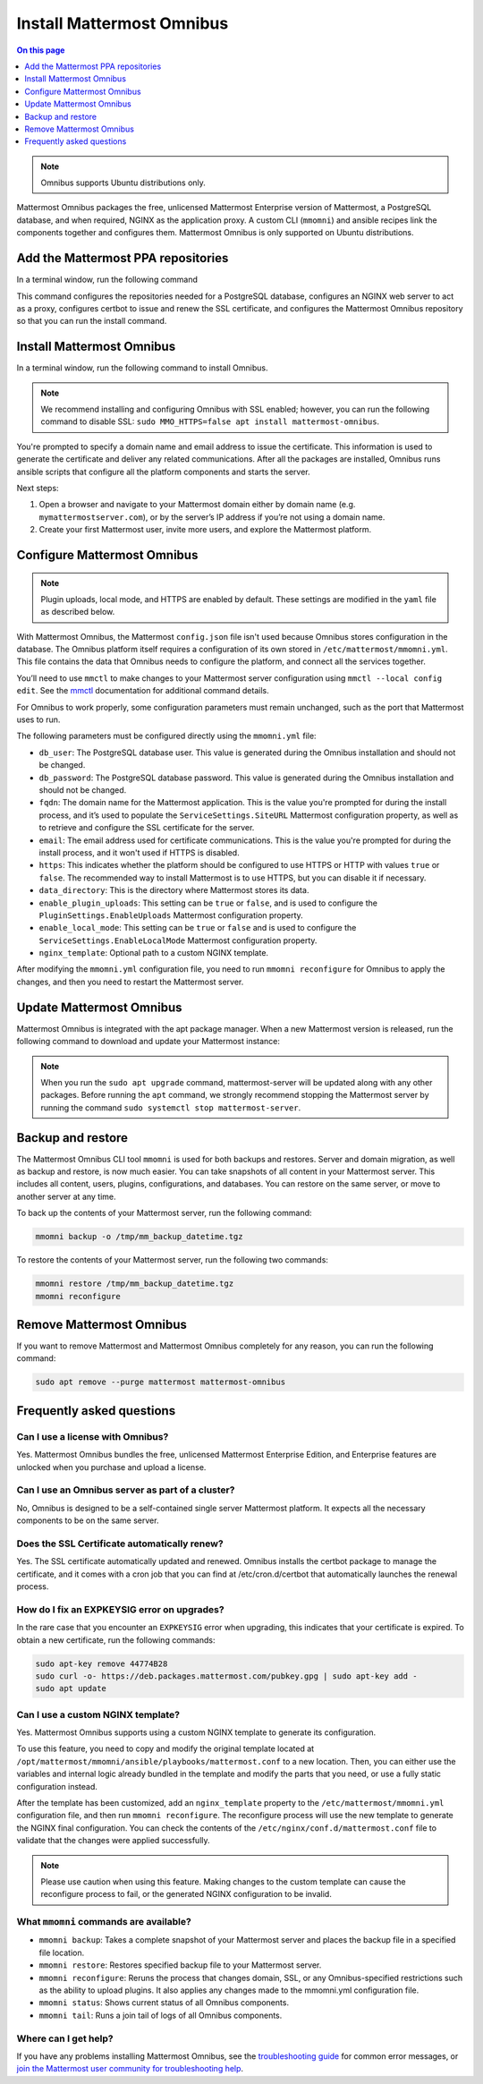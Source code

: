 Install Mattermost Omnibus
==========================

.. raw:: html

  <div class="mm-badge mm-badge--combo">

    <div class="mm-badge__plan-deploy">
      <p>
        <img src="../_static/images/badges/flag_icon.svg" alt="" />
        <span>Available on <a href="https://mattermost.com/pricing/">all plans</a></span>
      </p>
      <p>
        <img src="../_static/images/badges/deployment_icon.svg" alt="" />
        <span><a href="https://mattermost.com/download/">Self-hosted</a> deployments</span>
      </p>
    </div>

    <div class="mm-badge__reqs">
      <h3>Minimum system requirements:</h3>
      <ul>
        <li>Hardware: 1 vCPU/core with 2GB RAM (support for up to 1,000 users)</li>
	<li>Operating System: Ubuntu 18.04 or greater</li>
        <li>Database: PostgreSQL v11+</li>
        <li>Network ports required:
          <ul>
            <li>Application ports 80/443, TLS, TCP Inbound</li>
            <li>Administrator Console port 8065, TLS, TCP Inbound</li>
            <li>SMTP port 10025, TCP/UDP Outbound</li>
          </ul>
        </li>
      </ul>
    </div>

  </div>

.. contents:: On this page
  :backlinks: top
  :local:
  :depth: 1

.. note::

 Omnibus supports Ubuntu distributions only.

Mattermost Omnibus packages the free, unlicensed Mattermost Enterprise version of Mattermost, a PostgreSQL database, and when required, NGINX as the application proxy. A custom CLI (``mmomni``) and ansible recipes link the components together and configures them. Mattermost Omnibus is only supported on Ubuntu distributions. 

Add the Mattermost PPA repositories
-----------------------------------

In a terminal window, run the following command 

.. raw:: html

  <div class="mm-code-copy mm-code-copy--long" data-click-method="Omnibus" data-click-command="Add the Mattermost PPA repositories">

    <div class="mm-code-copy__wrapper">
      <code class="mm-code-copy__text mm-code-copy__trigger" data-click-el="Snippet">
        curl -o- https://deb.packages.mattermost.com/repo-setup.sh | sudo bash
      </code>
      <span class="mm-code-copy__copied-notice">Copied to clipboard</span>
    </div>

    <button class="mm-button mm-code-copy__trigger" data-click-el="Button">
      <svg aria-hidden="true" width="17" height="18" viewBox="0 0 17 18" fill="none" xmlns="http://www.w3.org/2000/svg"><rect x="0.5" y="0.5" width="10.2972" height="10.8284" rx="0.5" stroke="white"/><rect x="6.1489" y="6.41418" width="10.2972" height="10.8284" rx="0.5" stroke="white"/></svg>
      <span>Copy to clipboard<span>
    </button>

  </div>

This command configures the repositories needed for a PostgreSQL database, configures an NGINX web server to act as a proxy, configures certbot to issue and renew the SSL certificate, and configures the Mattermost Omnibus repository so that you can run the install command.

Install Mattermost Omnibus
---------------------------

In a terminal window, run the following command to install Omnibus.

.. raw:: html

  <div class="mm-code-copy" data-click-method="Omnibus" data-click-command="Install Mattermost Omnibus">

    <div class="mm-code-copy__wrapper">
      <code class="mm-code-copy__text mm-code-copy__trigger" data-click-el="Snippet">
        sudo apt install mattermost-omnibus -y
      </code>
      <span class="mm-code-copy__copied-notice">Copied to clipboard</span>
    </div>

    <button class="mm-button mm-code-copy__trigger" data-click-el="Button">
      <svg aria-hidden="true" width="17" height="18" viewBox="0 0 17 18" fill="none" xmlns="http://www.w3.org/2000/svg"><rect x="0.5" y="0.5" width="10.2972" height="10.8284" rx="0.5" stroke="white"/><rect x="6.1489" y="6.41418" width="10.2972" height="10.8284" rx="0.5" stroke="white"/></svg>
      <span>Copy to clipboard<span>
    </button>

  </div>

.. note::

  We recommend installing and configuring Omnibus with SSL enabled; however, you can run the following command to disable SSL: ``sudo MMO_HTTPS=false apt install mattermost-omnibus``.

You're prompted to specify a domain name and email address to issue the certificate. This information is used to generate the certificate and deliver any related communications. After all the packages are installed, Omnibus runs ansible scripts that configure all the platform components and starts the server.

Next steps:

1. Open a browser and navigate to your Mattermost domain either by domain name (e.g. ``mymattermostserver.com``), or by the server’s IP address if you’re not using a domain name.

2. Create your first Mattermost user, invite more users, and explore the Mattermost platform.

Configure Mattermost Omnibus
-----------------------------

.. note::

  Plugin uploads, local mode, and HTTPS are enabled by default. These settings are modified in the ``yaml`` file as described below.

With Mattermost Omnibus, the Mattermost ``config.json`` file isn't used because Omnibus stores configuration in the database. The Omnibus platform itself requires a configuration of its own stored in ``/etc/mattermost/mmomni.yml``. This file contains the data that Omnibus needs to configure the platform, and connect all the services together. 

You’ll need to use ``mmctl`` to make changes to your Mattermost server configuration using ``mmctl --local config edit``. See the `mmctl </manage/mmctl-command-line-tool.html#mmctl-config-edit>`__ documentation for additional command details.

For Omnibus to work properly, some configuration parameters must remain unchanged, such as the port that Mattermost uses to run. 

The following parameters must be configured directly using the ``mmomni.yml`` file:

* ``db_user``: The PostgreSQL database user. This value is generated during the Omnibus installation and should not be changed.
* ``db_password``: The PostgreSQL database password. This value is generated during the Omnibus installation and should not be changed.
* ``fqdn``: The domain name for the Mattermost application. This is the value you're prompted for during the install process, and it’s used to populate the ``ServiceSettings.SiteURL`` Mattermost configuration property, as well as to retrieve and configure the SSL certificate for the server.
* ``email``: The email address used for certificate communications. This is the value you're prompted for during the install process, and it won't used if HTTPS is disabled.
* ``https``: This indicates whether the platform should be configured to use HTTPS or HTTP with values ``true`` or ``false``. The recommended way to install Mattermost is to use HTTPS, but you can disable it if necessary.
* ``data_directory``: This is the directory where Mattermost stores its data.
* ``enable_plugin_uploads``: This setting can be ``true`` or ``false``, and is used to configure the ``PluginSettings.EnableUploads`` Mattermost configuration property.
* ``enable_local_mode``: This setting can be ``true`` or ``false`` and is used to configure the ``ServiceSettings.EnableLocalMode`` Mattermost configuration property.
* ``nginx_template``: Optional path to a custom NGINX template.

After modifying the ``mmomni.yml`` configuration file, you need to run ``mmomni reconfigure`` for Omnibus to apply the changes, and then you need to restart the Mattermost server.

Update Mattermost Omnibus
-------------------------

Mattermost Omnibus is integrated with the apt package manager. When a new Mattermost version is released, run the following command to download and update your Mattermost instance:

.. raw:: html

  <div class="mm-code-copy" data-click-method="Omnibus" data-click-command="Update Mattermost Omnibus">

    <div class="mm-code-copy__wrapper">
      <code class="mm-code-copy__text mm-code-copy__trigger" data-click-el="Snippet">
        sudo apt update && sudo apt upgrade
      </code>
      <span class="mm-code-copy__copied-notice">Copied to clipboard</span>
    </div>

    <button class="mm-button mm-code-copy__trigger" data-click-el="Button">
      <svg aria-hidden="true" width="17" height="18" viewBox="0 0 17 18" fill="none" xmlns="http://www.w3.org/2000/svg"><rect x="0.5" y="0.5" width="10.2972" height="10.8284" rx="0.5" stroke="white"/><rect x="6.1489" y="6.41418" width="10.2972" height="10.8284" rx="0.5" stroke="white"/></svg>
      <span>Copy to clipboard<span>
    </button>

  </div>

.. note::

  When you run the ``sudo apt upgrade`` command, mattermost-server will be updated along with any other packages. Before running the ``apt`` command, we strongly recommend stopping the Mattermost server by running the command ``sudo systemctl stop mattermost-server``.
	
Backup and restore
------------------

The Mattermost Omnibus CLI tool ``mmomni`` is used for both backups and restores. Server and domain migration, as well as backup and restore, is now much easier. You can take snapshots of all content in your Mattermost server. This includes all content, users, plugins, configurations, and databases. You can restore on the same server, or move to another server at any time.

To back up the contents of your Mattermost server, run the following command:

.. code-block:: sh
  :class: mm-code-block 

  mmomni backup -o /tmp/mm_backup_datetime.tgz

To restore the contents of your Mattermost server, run the following two commands:

.. code-block:: sh
  :class: mm-code-block 

  mmomni restore /tmp/mm_backup_datetime.tgz
  mmomni reconfigure

Remove Mattermost Omnibus
-------------------------

If you want to remove Mattermost and Mattermost Omnibus completely for any reason, you can run the following command:

.. code-block:: sh
  :class: mm-code-block 

  sudo apt remove --purge mattermost mattermost-omnibus

Frequently asked questions
--------------------------

Can I use a license with Omnibus?
~~~~~~~~~~~~~~~~~~~~~~~~~~~~~~~~~

Yes. Mattermost Omnibus bundles the free, unlicensed Mattermost Enterprise Edition, and Enterprise features are unlocked when you purchase and upload a license.

Can I use an Omnibus server as part of a cluster?
~~~~~~~~~~~~~~~~~~~~~~~~~~~~~~~~~~~~~~~~~~~~~~~~~

No, Omnibus is designed to be a self-contained single server Mattermost platform. It expects all the necessary components to be on the same server.

Does the SSL Certificate automatically renew?
~~~~~~~~~~~~~~~~~~~~~~~~~~~~~~~~~~~~~~~~~~~~~

Yes. The SSL certificate automatically updated and renewed. Omnibus installs the certbot package to manage the certificate, and it comes with a cron job that you can find at /etc/cron.d/certbot that automatically launches the renewal process.

How do I fix an EXPKEYSIG error on upgrades?
~~~~~~~~~~~~~~~~~~~~~~~~~~~~~~~~~~~~~~~~~~~~

In the rare case that you encounter an ``EXPKEYSIG`` error when upgrading, this indicates that your certificate is expired. To obtain a new certificate, run the following commands:
	
.. code-block:: sh
  :class: mm-code-block 

  sudo apt-key remove 44774B28
  sudo curl -o- https://deb.packages.mattermost.com/pubkey.gpg | sudo apt-key add -
  sudo apt update

Can I use a custom NGINX template?
~~~~~~~~~~~~~~~~~~~~~~~~~~~~~~~~~~

Yes. Mattermost Omnibus supports using a custom NGINX template to generate its configuration.

To use this feature, you need to copy and modify the original template located at ``/opt/mattermost/mmomni/ansible/playbooks/mattermost.conf`` to a new location. Then, you can either use the variables and internal logic already bundled in the template and modify the parts that you need, or use a fully static configuration instead.

After the template has been customized, add an ``nginx_template`` property to the ``/etc/mattermost/mmomni.yml`` configuration file, and then run ``mmomni reconfigure``. The reconfigure process will use the new template to generate the NGINX final configuration. You can check the contents of the ``/etc/nginx/conf.d/mattermost.conf`` file to validate that the changes were applied successfully.

.. note::

  Please use caution when using this feature. Making changes to the custom template can cause the reconfigure process to fail, or the generated NGINX configuration to be invalid.

What ``mmomni`` commands are available?
~~~~~~~~~~~~~~~~~~~~~~~~~~~~~~~~~~~~~~~

- ``mmomni backup``: Takes a complete snapshot of your Mattermost server and places the backup file in a specified file location.

- ``mmomni restore``: Restores specified backup file to your Mattermost server.

- ``mmomni reconfigure``: Reruns the process that changes domain, SSL, or any Omnibus-specified restrictions such as the ability to upload plugins. It also applies any changes made to the mmomni.yml configuration file.

- ``mmomni status``: Shows current status of all Omnibus components.

- ``mmomni tail``: Runs a join tail of logs of all Omnibus components.

Where can I get help?
~~~~~~~~~~~~~~~~~~~~~

If you have any problems installing Mattermost Omnibus, see the `troubleshooting guide </install/troubleshooting.html>`__ for common error messages, or `join the Mattermost user community for troubleshooting help <https://mattermost.com/pl/default-ask-mattermost-community/>`__.
